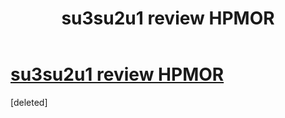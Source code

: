 #+TITLE: su3su2u1 review HPMOR

* [[http://danluu.com/su3su2u1/hpmor/][su3su2u1 review HPMOR]]
:PROPERTIES:
:Score: 1
:DateUnix: 1465943257.0
:DateShort: 2016-Jun-15
:END:
[deleted]

